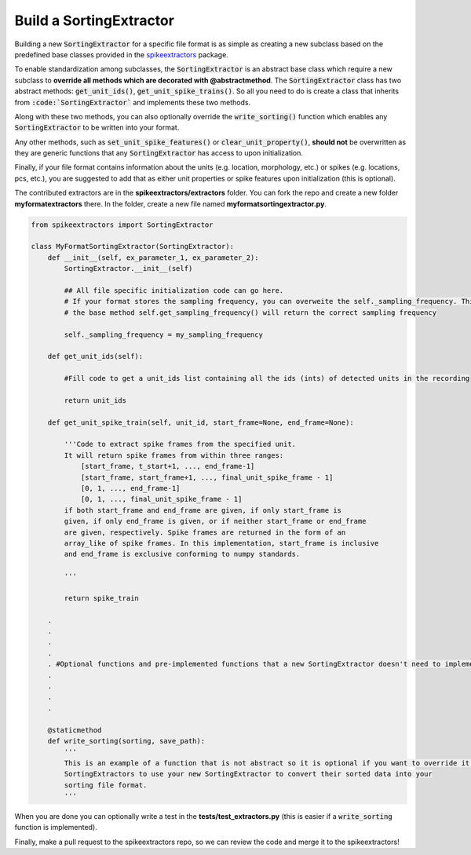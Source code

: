 Build a SortingExtractor
------------------------------------------

Building a new :code:`SortingExtractor` for a specific file format is as simple as creating a new
subclass based on the predefined base classes provided in the
`spikeextractors <https://github.com/SpikeInterface/spikeextractors>`_ package.

To enable standardization among subclasses, the :code:`SortingExtractor` is an abstract base class which require a new
subclass to **override all methods which are decorated with @abstractmethod**. The :code:`SortingExtractor` class has two abstract methods: :code:`get_unit_ids()`, :code:`get_unit_spike_trains()`. So all you need to do is create a class that inherits from :code:`:code:`SortingExtractor`` and implements these two methods.

Along with these two methods, you can also optionally override the :code:`write_sorting()` function which enables any :code:`SortingExtractor` to be written into your format.

Any other methods, such as :code:`set_unit_spike_features()` or :code:`clear_unit_property()`, **should not** be overwritten as they are generic functions that any :code:`SortingExtractor` has access to upon initialization.

Finally, if your file format contains information about the units (e.g. location, morphology, etc.) or spikes (e.g. locations, pcs, etc.), you are suggested to add that as either unit properties or spike features upon initialization (this is optional).

The contributed extractors are in the **spikeextractors/extractors** folder. You can fork the repo and create a new folder
**myformatextractors** there. In the folder, create a new file named **myformatsortingextractor.py**.

.. code-block:: python

    from spikeextractors import SortingExtractor

    class MyFormatSortingExtractor(SortingExtractor):
        def __init__(self, ex_parameter_1, ex_parameter_2):
            SortingExtractor.__init__(self)

            ## All file specific initialization code can go here.
            # If your format stores the sampling frequency, you can overweite the self._sampling_frequency. This way,
            # the base method self.get_sampling_frequency() will return the correct sampling frequency

            self._sampling_frequency = my_sampling_frequency

        def get_unit_ids(self):

            #Fill code to get a unit_ids list containing all the ids (ints) of detected units in the recording

            return unit_ids

        def get_unit_spike_train(self, unit_id, start_frame=None, end_frame=None):

            '''Code to extract spike frames from the specified unit.
            It will return spike frames from within three ranges:
                [start_frame, t_start+1, ..., end_frame-1]
                [start_frame, start_frame+1, ..., final_unit_spike_frame - 1]
                [0, 1, ..., end_frame-1]
                [0, 1, ..., final_unit_spike_frame - 1]
            if both start_frame and end_frame are given, if only start_frame is
            given, if only end_frame is given, or if neither start_frame or end_frame
            are given, respectively. Spike frames are returned in the form of an
            array_like of spike frames. In this implementation, start_frame is inclusive
            and end_frame is exclusive conforming to numpy standards.

            '''

            return spike_train

        .
        .
        .
        .
        . #Optional functions and pre-implemented functions that a new SortingExtractor doesn't need to implement
        .
        .
        .
        .

        @staticmethod
        def write_sorting(sorting, save_path):
            '''
            This is an example of a function that is not abstract so it is optional if you want to override it. It allows other
            SortingExtractors to use your new SortingExtractor to convert their sorted data into your
            sorting file format.
            '''


When you are done you can optionally write a test in the **tests/test_extractors.py** (this is easier if a
:code:`write_sorting` function is implemented).

Finally, make a pull request to the spikeextractors repo, so we can review the code and merge it to the spikeextractors!
